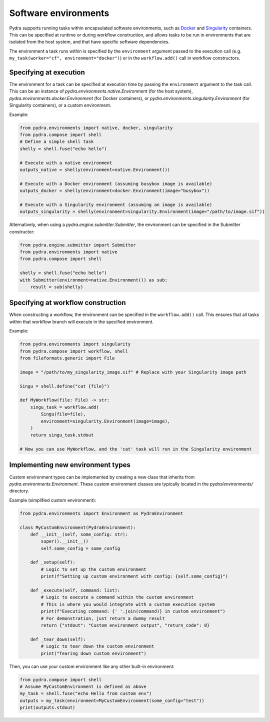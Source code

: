 Software environments
=====================

Pydra supports running tasks within encapsulated software environments, such as Docker_
and Singularity_ containers. This can be specified at runtime or during workflow
construction, and allows tasks to be run in environments that are isolated from the
host system, and that have specific software dependencies.

The environment a task runs within is specified by the ``environment`` argument passed
to the execution call (e.g. ``my_task(worker="cf", environment="docker")``) or in the
``workflow.add()`` call in workflow constructors.

Specifying at execution
-----------------------

The environment for a task can be specified at execution time by passing the ``environment`` argument to the task call.
This can be an instance of `pydra.environments.native.Environment` (for the host system),
`pydra.environments.docker.Environment` (for Docker containers), or
`pydra.environments.singularity.Environment` (for Singularity containers), or a custom environment.

Example:

.. code-block:: python

    from pydra.environments import native, docker, singularity
    from pydra.compose import shell
    # Define a simple shell task
    shelly = shell.fuse("echo hello")

    # Execute with a native environment
    outputs_native = shelly(environment=native.Environment())

    # Execute with a Docker environment (assuming busybox image is available)
    outputs_docker = shelly(environment=docker.Environment(image="busybox"))

    # Execute with a Singularity environment (assuming an image is available)
    outputs_singularity = shelly(environment=singularity.Environment(image="/path/to/image.sif"))

Alternatively, when using a `pydra.engine.submitter.Submitter`, the environment can be specified in the Submitter constructor:

.. code-block:: python

    from pydra.engine.submitter import Submitter
    from pydra.environments import native
    from pydra.compose import shell

    shelly = shell.fuse("echo hello")
    with Submitter(environment=native.Environment()) as sub:
        result = sub(shelly)


Specifying at workflow construction
-----------------------------------

When constructing a workflow, the environment can be specified in the ``workflow.add()`` call.
This ensures that all tasks within that workflow branch will execute in the specified environment.

Example:

.. code-block:: python

    from pydra.environments import singularity
    from pydra.compose import workflow, shell
    from fileformats.generic import File

    image = "/path/to/my_singularity_image.sif" # Replace with your Singularity image path

    Singu = shell.define("cat {file}")

    def MyWorkflow(file: File) -> str:
        singu_task = workflow.add(
            Singu(file=file),
            environment=singularity.Environment(image=image),
        )
        return singu_task.stdout

    # Now you can use MyWorkflow, and the 'cat' task will run in the Singularity environment


Implementing new environment types
----------------------------------

Custom environment types can be implemented by creating a new class that inherits from `pydra.environments.Environment`.
These custom environment classes are typically located in the `pydra/environments/` directory.

Example (simplified custom environment):

.. code-block:: python

    from pydra.environments import Environment as PydraEnvironment

    class MyCustomEnvironment(PydraEnvironment):
        def __init__(self, some_config: str):
            super().__init__()
            self.some_config = some_config

        def _setup(self):
            # Logic to set up the custom environment
            print(f"Setting up custom environment with config: {self.some_config}")

        def _execute(self, command: list):
            # Logic to execute a command within the custom environment
            # This is where you would integrate with a custom execution system
            print(f"Executing command: {' '.join(command)} in custom environment")
            # For demonstration, just return a dummy result
            return {"stdout": "Custom environment output", "return_code": 0}

        def _tear_down(self):
            # Logic to tear down the custom environment
            print("Tearing down custom environment")

Then, you can use your custom environment like any other built-in environment:

.. code-block:: python

    from pydra.compose import shell
    # Assume MyCustomEnvironment is defined as above
    my_task = shell.fuse("echo Hello from custom env")
    outputs = my_task(environment=MyCustomEnvironment(some_config="test"))
    print(outputs.stdout)


.. _Docker: https://www.docker.com/
.. _Singularity: https://sylabs.io/singularity/
